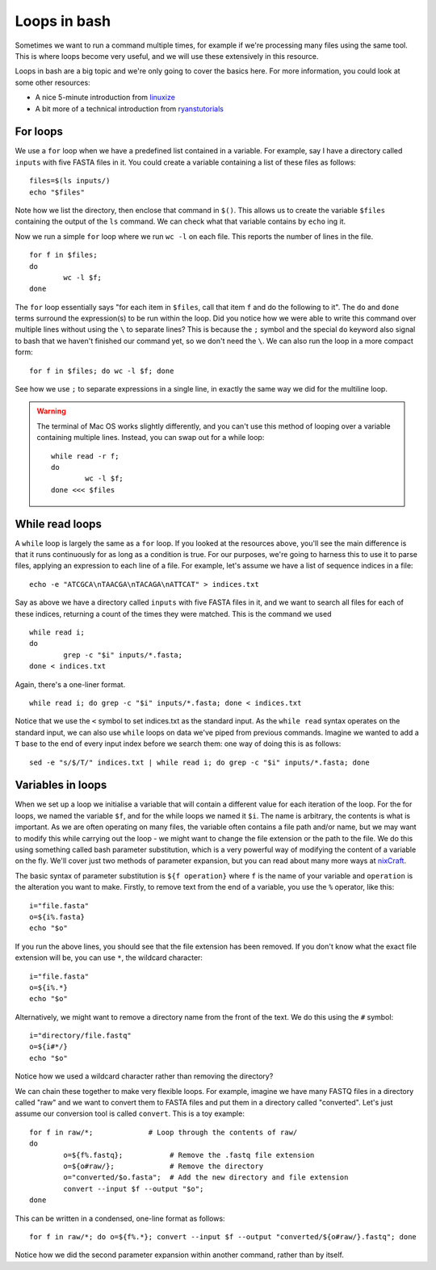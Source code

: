 .. _loops:

.. role:: comment

==================================
Loops in bash
==================================

Sometimes we want to run a command multiple times, for example if we're processing many files using the same tool. This is where loops become very useful, and we will use these extensively in this resource.

Loops in bash are a big topic and we're only going to cover the basics here. For more information, you could look at some other resources:

* A nice 5-minute introduction from `linuxize <https://linuxize.com/post/bash-for-loop/>`_
* A bit more of a technical introduction from `ryanstutorials <https://ryanstutorials.net/bash-scripting-tutorial/bash-loops.php>`_

-----------------------------------
For loops
-----------------------------------

We use a ``for`` loop when we have a predefined list contained in a variable. For example, say I have a directory called ``inputs`` with five FASTA files in it. You could create a variable containing a list of these files as follows:

.. parsed-literal::
	:class: codebg
	
	files=$(ls inputs/)
	echo "$files"

Note how we list the directory, then enclose that command in ``$()``. This allows us to create the variable ``$files`` containing the output of the ``ls`` command. We can check what that variable contains by ``echo`` ing it.

Now we run a simple ``for`` loop where we run ``wc -l`` on each file. This reports the number of lines in the file.

.. parsed-literal::
	:class: codebg

	for f in $files;
	do 
		wc -l $f;
	done

The ``for`` loop essentially says "for each item in ``$files``, call that item ``f`` and do the following to it". The ``do`` and ``done`` terms surround the expression(s) to be run within the loop. Did you notice how we were able to write this command over multiple lines without using the ``\`` to separate lines? This is because the ``;`` symbol and the special ``do`` keyword also signal to bash that we haven't finished our command yet, so we don't need the ``\``. We can also run the loop in a more compact form:

.. parsed-literal::
	:class: codebg

	for f in $files; do wc -l $f; done

See how we use ``;`` to separate expressions in a single line, in exactly the same way we did for the multiline loop.

.. warning::
	
	The terminal of Mac OS works slightly differently, and you can't use this method of looping over a variable containing multiple lines. Instead, you can swap out for a while loop:
	
	.. parsed-literal::
		:class: codebg
		
		while read -r f;
		do
			wc -l $f;
		done <<< $files
	

-------------------------------------
While read loops
-------------------------------------

A ``while`` loop is largely the same as a ``for`` loop. If you looked at the resources above, you'll see the main difference is that it runs continuously for as long as a condition is true. For our purposes, we're going to harness this to use it to parse files, applying an expression to each line of a file. For example, let's assume we have a list of sequence indices in a file:

.. parsed-literal::
	:class: codebg

	echo -e "ATCGCA\\nTAACGA\\nTACAGA\\nATTCAT" > indices.txt

Say as above we have a directory called ``inputs`` with five FASTA files in it, and we want to search all files for each of these indices, returning a count of the times they were matched. This is the command we used

.. parsed-literal::
	:class: codebg

	while read i;
	do
		grep -c "$i" inputs/\*.fasta;
	done < indices.txt

Again, there's a one-liner format.

.. parsed-literal::
	:class: codebg

	while read i; do grep -c "$i" inputs/\*.fasta; done < indices.txt

Notice that we use the ``<`` symbol to set indices.txt as the standard input. As the ``while read`` syntax operates on the standard input, we can also use ``while`` loops on data we've piped from previous commands. Imagine we wanted to add a ``T`` base to the end of every input index before we search them: one way of doing this is as follows:

.. parsed-literal::
	:class: codebg

	sed -e "s/$/T/" indices.txt | while read i; do grep -c "$i" inputs/\*.fasta; done

.. _parameter-substitution:

------------------------------------
Variables in loops
------------------------------------

When we set up a loop we initialise a variable that will contain a different value for each iteration of the loop. For the for loops, we named the variable ``$f``, and for the while loops we named it ``$i``. The name is arbitrary, the contents is what is important. As we are often operating on many files, the variable often contains a file path and/or name, but we may want to modify this while carrying out the loop - we might want to change the file extension or the path to the file. We do this using something called bash parameter substitution, which is a very powerful way of modifying the content of a variable on the fly. We'll cover just two methods of parameter expansion, but you can read about many more ways at `nixCraft <https://www.cyberciti.biz/tips/bash-shell-parameter-substitution-2.html>`_.

The basic syntax of parameter substitution is ``${f operation}`` where ``f`` is the name of your variable and ``operation`` is the alteration you want to make. Firstly, to remove text from the end of a variable, you use the ``%`` operator, like this:

.. parsed-literal::
	:class: codebg

	i="file.fasta"
	o=${i%.fasta}
	echo "$o"

If you run the above lines, you should see that the file extension has been removed. If you don't know what the exact file extension will be, you can use ``*``, the wildcard character:

.. parsed-literal::
	:class: codebg

	i="file.fasta"
	o=${i%.\*}
	echo "$o"

Alternatively, we might want to remove a directory name from the front of the text. We do this using the ``#`` symbol:

.. parsed-literal::
	:class: codebg

	i="directory/file.fastq"
	o=${i#\*/}
	echo "$o"

Notice how we used a wildcard character rather than removing the directory?

We can chain these together to make very flexible loops. For example, imagine we have many FASTQ files in a directory called "raw" and we want to convert them to FASTA files and put them in a directory called "converted". Let's just assume our conversion tool is called ``convert``. This is a toy example:

.. parsed-literal::
	:class: codebg

	for f in raw/\*;             :comment:`# Loop through the contents of raw/`
	do
		o=${f%.fastq};           :comment:`# Remove the .fastq file extension`
		o=${o#raw/};             :comment:`# Remove the directory`
		o="converted/$o.fasta";  :comment:`# Add the new directory and file extension`
		convert --input $f --output "$o";
	done

This can be written in a condensed, one-line format as follows:

.. parsed-literal::
	:class: codebg

	for f in raw/\*; do o=${f%.\*}; convert --input $f --output "converted/${o#raw/}.fastq"; done

Notice how we did the second parameter expansion within another command, rather than by itself.
